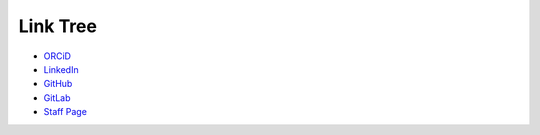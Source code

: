 Link Tree
=========

- `ORCiD <https://orcid.org/0009-0004-2296-7033>`_
- `LinkedIn <https://www.linkedin.com/in/olivia-kay-appleton>`_
- `GitHub <https://github.com/LivInTheLookingGlass>`_
- `GitLab <https://gitlab.com/LivInTheLookingGlass>`_
- `Staff Page <https://tmwcenter.uchicago.edu/our-team/olivia-1/>`_

.. To consider:
.. - Mastodon
.. - GitHub alternatives
.. - email?
